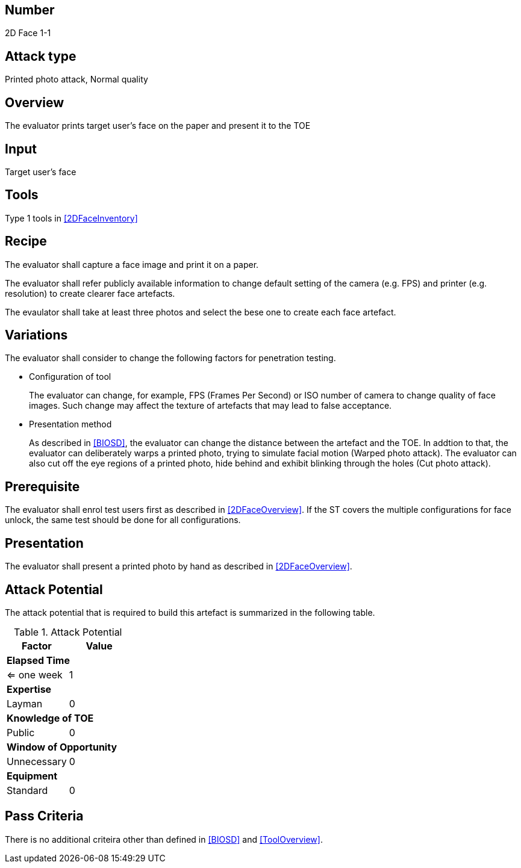 == Number
2D Face 1-1

== Attack type
Printed photo attack, Normal quality

== Overview
The evaluator prints target user's face on the paper and present it to the TOE

== Input
Target user's face

== Tools
Type 1 tools in <<2DFaceInventory>>

== Recipe
The evaluator shall capture a face image and print it on a paper. 

The evaluator shall refer publicly available information to change default setting of the camera (e.g. FPS) and printer (e.g. resolution) to create clearer face artefacts.

The evaulator shall take at least three photos and select the bese one to create each face artefact.

== Variations
The evaluator shall consider to change the following factors for penetration testing.

* Configuration of tool
+
The evaluator can change, for example, FPS (Frames Per Second) or ISO number of camera to change quality of face images. Such change may affect the texture of artefacts that may lead to false acceptance. 

* Presentation method
+ 
As described in <<BIOSD>>, the evaluator can change the distance between the artefact and the TOE. In addtion to that, the evaluator can deliberately warps a printed photo, trying to simulate facial motion (Warped photo attack). The evaluator can also cut off the eye regions of a printed photo, hide behind and exhibit blinking through the holes (Cut photo attack).  

== Prerequisite
The evaluator shall enrol test users first as described in <<2DFaceOverview>>. If the ST covers the multiple configurations for face unlock, the same test should be done for all configurations.

== Presentation
The evaluator shall present a printed photo by hand as described in <<2DFaceOverview>>.

== Attack Potential
The attack potential that is required to build this artefact is summarized in the following table. 

.Attack Potential
[options="header,footer"]
|=======================
|Factor|Value
2+|*Elapsed Time*
|<= one week  |1     
2+|*Expertise*    
|Layman   |0     
2+|*Knowledge of TOE*    
|Public   |0 
2+|*Window of Opportunity*   
|Unnecessary   |0
2+|*Equipment*
|Standard   |0 
|=======================

== Pass Criteria
There is no additional criteira other than defined in <<BIOSD>> and <<ToolOverview>>.

